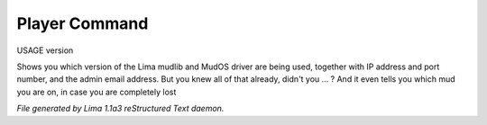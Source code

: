 Player Command
==============

USAGE version

Shows you which version of the Lima mudlib and MudOS driver are being used,
together with IP address and port number, and the admin email address.
But you knew all of that already, didn't you ... ?
And it even tells you which mud you are on, in case you are completely lost



*File generated by Lima 1.1a3 reStructured Text daemon.*
